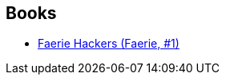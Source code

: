 :jbake-type: post
:jbake-status: published
:jbake-title: Faerie
:jbake-tags: serie
:jbake-date: 2006-03-04
:jbake-depth: ../../
:jbake-uri: goodreads/series/Faerie.adoc
:jbake-source: https://www.goodreads.com/series/149954
:jbake-style: goodreads goodreads-serie no-index

## Books
* link:../books/9782070313211.html[Faerie Hackers (Faerie, #1)]
